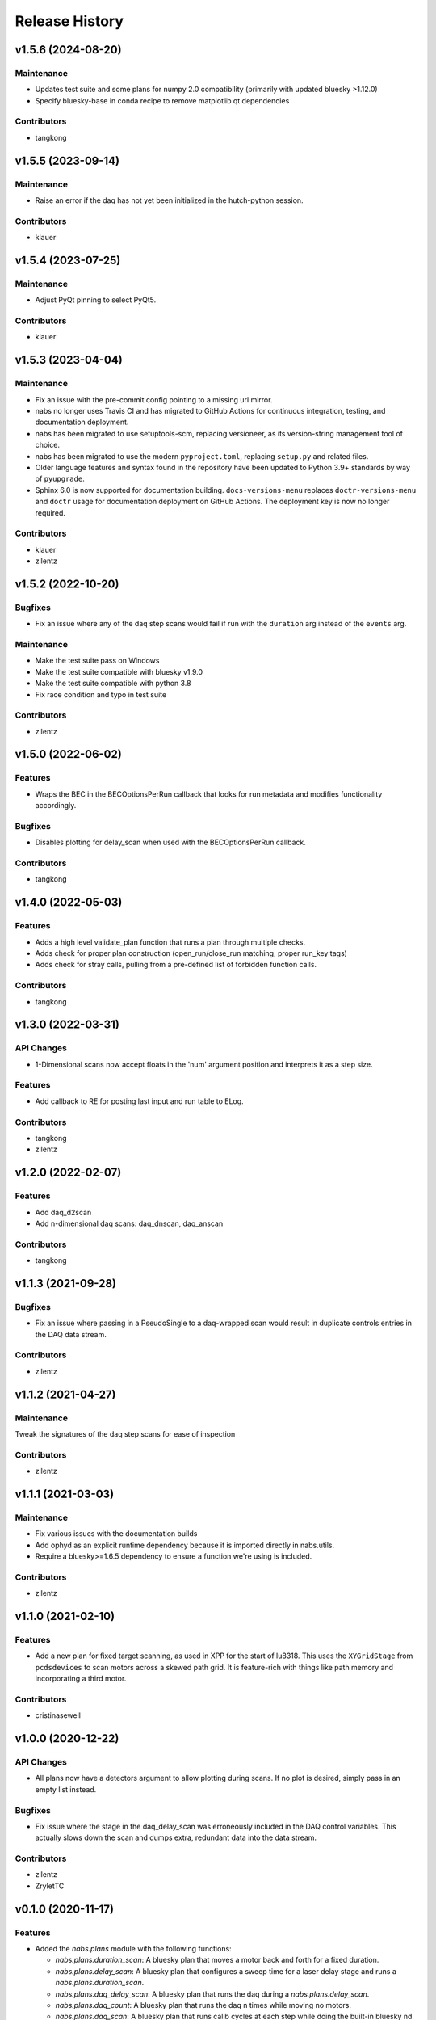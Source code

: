 Release History
###############


v1.5.6 (2024-08-20)
===================

Maintenance
-----------
- Updates test suite and some plans for numpy 2.0 compatibility (primarily with updated bluesky >1.12.0)
- Specify bluesky-base in conda recipe to remove matplotlib qt dependencies

Contributors
------------
- tangkong



v1.5.5 (2023-09-14)
===================

Maintenance
-----------
- Raise an error if the daq has not yet been initialized in the hutch-python
  session.

Contributors
------------
- klauer



v1.5.4 (2023-07-25)
===================

Maintenance
-----------
- Adjust PyQt pinning to select PyQt5.

Contributors
------------
- klauer



v1.5.3 (2023-04-04)
===================

Maintenance
-----------
- Fix an issue with the pre-commit config pointing to a missing url mirror.
- nabs no longer uses Travis CI and has migrated to GitHub Actions for
  continuous integration, testing, and documentation deployment.
- nabs has been migrated to use setuptools-scm, replacing versioneer, as its
  version-string management tool of choice.
- nabs has been migrated to use the modern ``pyproject.toml``, replacing
  ``setup.py`` and related files.
- Older language features and syntax found in the repository have been updated
  to Python 3.9+ standards by way of ``pyupgrade``.
- Sphinx 6.0 is now supported for documentation building.
  ``docs-versions-menu`` replaces ``doctr-versions-menu`` and ``doctr`` usage
  for documentation deployment on GitHub Actions.  The deployment key is now no
  longer required.

Contributors
------------
- klauer
- zllentz



v1.5.2 (2022-10-20)
===================

Bugfixes
--------
- Fix an issue where any of the daq step scans would fail if run with the
  ``duration`` arg instead of the ``events`` arg.

Maintenance
-----------
- Make the test suite pass on Windows
- Make the test suite compatible with bluesky v1.9.0
- Make the test suite compatible with python 3.8
- Fix race condition and typo in test suite

Contributors
------------
- zllentz



v1.5.0 (2022-06-02)
===================

Features
--------
- Wraps the BEC in the BECOptionsPerRun callback that looks for run
  metadata and modifies functionality accordingly.

Bugfixes
--------
- Disables plotting for delay_scan when used with the BECOptionsPerRun
  callback.

Contributors
------------
- tangkong


v1.4.0 (2022-05-03)
===================

Features
--------
- Adds a high level validate_plan function that runs a plan through multiple checks.
- Adds check for proper plan construction (open_run/close_run matching, proper run_key tags)
- Adds check for stray calls, pulling from a pre-defined list of forbidden function calls.

Contributors
------------
- tangkong


v1.3.0 (2022-03-31)
===================

API Changes
-----------
- 1-Dimensional scans now accept floats in the 'num' argument position and interprets it as a step size.

Features
--------
- Add callback to RE for posting last input and run table to ELog.

Contributors
------------
- tangkong
- zllentz


v1.2.0 (2022-02-07)
===================

Features
--------
- Add daq_d2scan
- Add n-dimensional daq scans: daq_dnscan, daq_anscan

Contributors
------------
- tangkong


v1.1.3 (2021-09-28)
===================

Bugfixes
--------
- Fix an issue where passing in a PseudoSingle to a daq-wrapped scan
  would result in duplicate controls entries in the DAQ data stream.

Contributors
------------
- zllentz


v1.1.2 (2021-04-27)
===================

Maintenance
-----------
Tweak the signatures of the daq step scans for ease of inspection

Contributors
------------
- zllentz


v1.1.1 (2021-03-03)
===================

Maintenance
-----------
- Fix various issues with the documentation builds
- Add ophyd as an explicit runtime dependency because it is imported
  directly in nabs.utils.
- Require a bluesky>=1.6.5 dependency to ensure a function we're using
  is included.

Contributors
------------
- zllentz


v1.1.0 (2021-02-10)
===================

Features
--------
- Add a new plan for fixed target scanning, as used in XPP for the start of
  lu8318. This uses the ``XYGridStage`` from ``pcdsdevices`` to scan motors
  across a skewed path grid. It is feature-rich with things like path
  memory and incorporating a third motor.

Contributors
------------
- cristinasewell


v1.0.0 (2020-12-22)
===================

API Changes
-----------
- All plans now have a detectors argument to allow plotting during scans.
  If no plot is desired, simply pass in an empty list instead.

Bugfixes
--------
- Fix issue where the stage in the daq_delay_scan was erroneously included
  in the DAQ control variables. This actually slows down the scan and dumps
  extra, redundant data into the data stream.

Contributors
------------
- zllentz
- ZryletTC


v0.1.0 (2020-11-17)
===================

Features
--------
- Added the `nabs.plans` module with the following functions:

  - `nabs.plans.duration_scan`:
    A bluesky plan that moves a motor back and forth for a fixed duration.
  - `nabs.plans.delay_scan`:
    A bluesky plan that configures a sweep time for a laser delay stage
    and runs a `nabs.plans.duration_scan`.
  - `nabs.plans.daq_delay_scan`:
    A bluesky plan that runs the daq during a `nabs.plans.delay_scan`.
  - `nabs.plans.daq_count`:
    A bluesky plan that runs the daq n times while moving no motors.
  - `nabs.plans.daq_scan`:
    A bluesky plan that runs calib cycles at each step while doing the built-in bluesky nd ``scan`` plan, returning motors to their original positions after the scan.
  - `nabs.plans.daq_list_scan`:
    A bluesky plan that runs calib cycles at each step while doing the built-in bluesky ``list_scan`` plan, returning motors to their original positions after the scan.
  - `nabs.plans.daq_ascan`:
    A bluesky plan that runs calib cycles at each step of a traditional 1D ascan (absolute scan), returning motors to their original positions after the scan.
  - `nabs.plans.daq_dscan`:
    A bluesky plan that runs calib cycles at each step of a traditional 1D dscan (delta scan), returning motors to their original positions after the scan.
  - `nabs.plans.daq_a2scan`:
    A 2-dimensional `nabs.plans.daq_ascan`.
  - `nabs.plans.daq_a3scan`:
    A 3-dimensional `nabs.plans.daq_ascan`.

- Added the `nabs.preprocessors` module with the following functions:

  - `nabs.preprocessors.daq_step_scan_wrapper`:
    A wrapper that mutates incoming messages from a plan to also include DAQ calib cycles as required for a step scan.
  - `nabs.preprocessors.daq_step_scan_decorator`:
    A function decorator that modifies a plan to add standard DAQ configuration arguments and to run properly with the DAQ as a step scan.
  - `nabs.preprocessors.daq_during_wrapper`:
    A wrapper that mutates a plan to run the DAQ in the background as a flyer during plan execution.
  - `nabs.preprocessors.daq_during_decorator`:
    A function decorator that modifies a plan to execute using the `nabs.preprocessors.daq_during_wrapper`.

Bugfixes
--------
- Fix issues related to SignalRO moving around in the ophyd API
- Fix issues related to measure_average not working for integer values

Maintenance
-----------
- Restructure the repository to accumulate CI/structural changes that
  we've been making to other repositories.
- Add missing numpy requirement
- Accumulate a toolz requirement (was already implicit via bluesky)
- Add dev requirements for pcdsdevices and pcdsdaq
- Allow python 3.7/3.8 travis builds to fail, because pcdsdaq does not work
  on these python versions.
- Rework the API docs, expand docs to include the new plans and preprocessors.
- Various other docs additions and changes.
- Fix issue with automated documentation uploads.

Contributors
------------
- zllentz


v0.0.0 (2018-04-19)
===================

Initial tag
